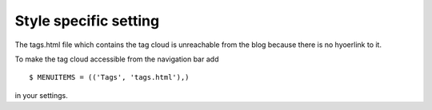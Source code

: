 Style specific setting
======================

The tags.html file which contains the tag cloud is unreachable from the blog because there is no hyoerlink to it.

To make the tag cloud accessible from the navigation bar add ::

    $ MENUITEMS = (('Tags', 'tags.html'),)

in your settings.
